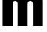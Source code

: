 SplineFontDB: 3.2
FontName: 0001_0001.ttf
FullName: Untitled91
FamilyName: Untitled91
Weight: Regular
Copyright: Copyright (c) 2022, 
UComments: "2022-6-25: Created with FontForge (http://fontforge.org)"
Version: 001.000
ItalicAngle: 0
UnderlinePosition: -100
UnderlineWidth: 50
Ascent: 800
Descent: 200
InvalidEm: 0
LayerCount: 2
Layer: 0 0 "Back" 1
Layer: 1 0 "Fore" 0
XUID: [1021 162 2050247783 9070121]
OS2Version: 0
OS2_WeightWidthSlopeOnly: 0
OS2_UseTypoMetrics: 1
CreationTime: 1656144971
ModificationTime: 1656144971
OS2TypoAscent: 0
OS2TypoAOffset: 1
OS2TypoDescent: 0
OS2TypoDOffset: 1
OS2TypoLinegap: 0
OS2WinAscent: 0
OS2WinAOffset: 1
OS2WinDescent: 0
OS2WinDOffset: 1
HheadAscent: 0
HheadAOffset: 1
HheadDescent: 0
HheadDOffset: 1
OS2Vendor: 'PfEd'
DEI: 91125
Encoding: ISO8859-1
UnicodeInterp: none
NameList: AGL For New Fonts
DisplaySize: -48
AntiAlias: 1
FitToEm: 0
BeginChars: 256 1

StartChar: m
Encoding: 109 109 0
Width: 1453
VWidth: 1428
Flags: HW
LayerCount: 2
Fore
SplineSet
86 1038 m 1
 400 1038 l 1
 400 922 l 1
 430 958 457.333333333 984.666666667 482 1002 c 0
 532.666666667 1038 590 1056 654 1056 c 0
 711.333333333 1056 760 1039.33333333 800 1006 c 0
 822.666666667 987.333333333 845.333333333 959.333333333 868 922 c 1
 948 1011.33333333 1037.66666667 1056 1137 1056 c 0
 1211 1056 1269 1031.66666667 1311 983 c 0
 1336.33333333 953.666666667 1351.66666667 921.333333333 1357 886 c 0
 1363.66666667 848 1367 800 1367 742 c 2
 1367 0 l 1
 1053 0 l 1
 1053 674 l 2
 1053 723.333333333 1047 756 1035 772 c 0
 1020.33333333 792.666666667 998 803 968 803 c 256
 938 803 915.666666667 792.666666667 901 772 c 0
 889 756 883 723.333333333 883 674 c 2
 883 0 l 1
 569 0 l 1
 569 674 l 2
 569 723.333333333 563 756 551 772 c 0
 536.333333333 792.666666667 514.333333333 803 485 803 c 0
 455 803 432.666666667 792.666666667 418 772 c 0
 406 756 400 723.333333333 400 674 c 2
 400 0 l 1
 86 0 l 1
 86 1038 l 1
EndSplineSet
EndChar
EndChars
EndSplineFont
